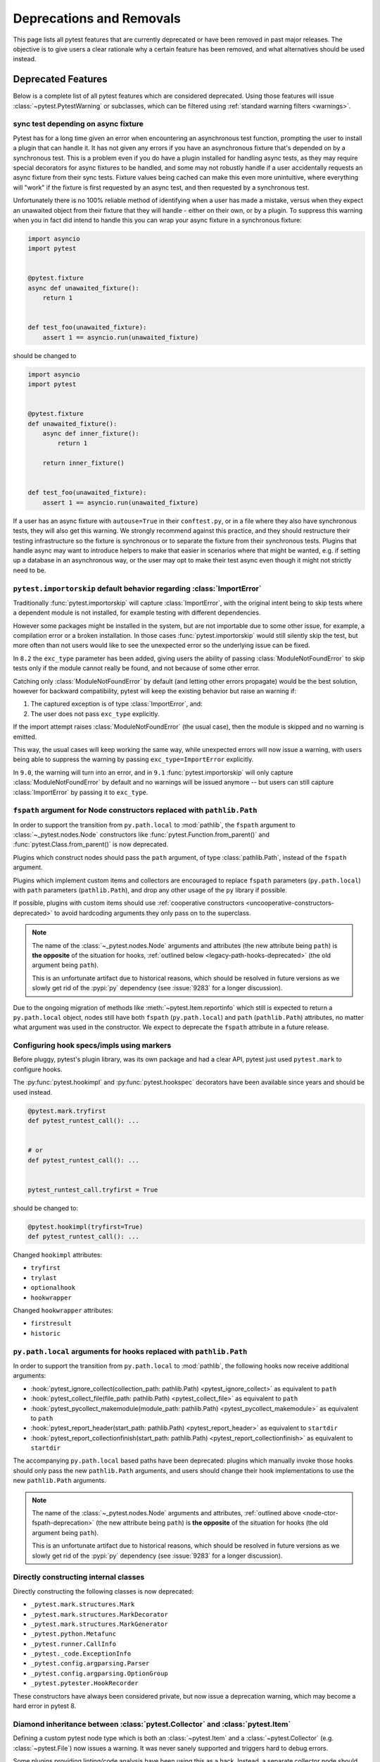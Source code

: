 .. _deprecations:

Deprecations and Removals
=========================

This page lists all pytest features that are currently deprecated or have been removed in past major releases.
The objective is to give users a clear rationale why a certain feature has been removed, and what alternatives
should be used instead.


Deprecated Features
-------------------

Below is a complete list of all pytest features which are considered deprecated. Using those features will issue
:class:`~pytest.PytestWarning` or subclasses, which can be filtered using :ref:`standard warning filters <warnings>`.


.. _sync-test-async-fixture:

sync test depending on async fixture
~~~~~~~~~~~~~~~~~~~~~~~~~~~~~~~~~~~~

.. deprecated:: 8.4

Pytest has for a long time given an error when encountering an asynchronous test function, prompting the user to install
a plugin that can handle it. It has not given any errors if you have an asynchronous fixture that's depended on by a
synchronous test. This is a problem even if you do have a plugin installed for handling async tests, as they may require
special decorators for async fixtures to be handled, and some may not robustly handle if a user accidentally requests an
async fixture from their sync tests. Fixture values being cached can make this even more unintuitive, where everything will
"work" if the fixture is first requested by an async test, and then requested by a synchronous test.

Unfortunately there is no 100% reliable method of identifying when a user has made a mistake, versus when they expect an
unawaited object from their fixture that they will handle - either on their own, or by a plugin. To suppress this warning
when you in fact did intend to handle this you can wrap your async fixture in a synchronous fixture:

.. code-block:: python

    import asyncio
    import pytest


    @pytest.fixture
    async def unawaited_fixture():
        return 1


    def test_foo(unawaited_fixture):
        assert 1 == asyncio.run(unawaited_fixture)

should be changed to


.. code-block:: python

    import asyncio
    import pytest


    @pytest.fixture
    def unawaited_fixture():
        async def inner_fixture():
            return 1

        return inner_fixture()


    def test_foo(unawaited_fixture):
        assert 1 == asyncio.run(unawaited_fixture)

If a user has an async fixture with ``autouse=True`` in their ``conftest.py``, or in a file where they also have synchronous tests, they will also get this warning. We strongly recommend against this practice, and they should restructure their testing infrastructure so the fixture is synchronous or to separate the fixture from their synchronous tests. Plugins that handle async may want to introduce helpers to make that easier in scenarios where that might be wanted, e.g. if setting up a database in an asynchronous way, or the user may opt to make their test async even though it might not strictly need to be.


.. _import-or-skip-import-error:

``pytest.importorskip`` default behavior regarding :class:`ImportError`
~~~~~~~~~~~~~~~~~~~~~~~~~~~~~~~~~~~~~~~~~~~~~~~~~~~~~~~~~~~~~~~~~~~~~~~

.. deprecated:: 8.2

Traditionally :func:`pytest.importorskip` will capture :class:`ImportError`, with the original intent being to skip
tests where a dependent module is not installed, for example testing with different dependencies.

However some packages might be installed in the system, but are not importable due to
some other issue, for example, a compilation error or a broken installation. In those cases :func:`pytest.importorskip`
would still silently skip the test, but more often than not users would like to see the unexpected
error so the underlying issue can be fixed.

In ``8.2`` the ``exc_type`` parameter has been added, giving users the ability of passing :class:`ModuleNotFoundError`
to skip tests only if the module cannot really be found, and not because of some other error.

Catching only :class:`ModuleNotFoundError` by default (and letting other errors propagate) would be the best solution,
however for backward compatibility, pytest will keep the existing behavior but raise an warning if:

1. The captured exception is of type :class:`ImportError`, and:
2. The user does not pass ``exc_type`` explicitly.

If the import attempt raises :class:`ModuleNotFoundError` (the usual case), then the module is skipped and no
warning is emitted.

This way, the usual cases will keep working the same way, while unexpected errors will now issue a warning, with
users being able to suppress the warning by passing ``exc_type=ImportError`` explicitly.

In ``9.0``, the warning will turn into an error, and in ``9.1`` :func:`pytest.importorskip` will only capture
:class:`ModuleNotFoundError` by default and no warnings will be issued anymore -- but users can still capture
:class:`ImportError` by passing it to ``exc_type``.


.. _node-ctor-fspath-deprecation:

``fspath`` argument for Node constructors replaced with ``pathlib.Path``
~~~~~~~~~~~~~~~~~~~~~~~~~~~~~~~~~~~~~~~~~~~~~~~~~~~~~~~~~~~~~~~~~~~~~~~~

.. deprecated:: 7.0

In order to support the transition from ``py.path.local`` to :mod:`pathlib`,
the ``fspath`` argument to :class:`~_pytest.nodes.Node` constructors like
:func:`pytest.Function.from_parent()` and :func:`pytest.Class.from_parent()`
is now deprecated.

Plugins which construct nodes should pass the ``path`` argument, of type
:class:`pathlib.Path`, instead of the ``fspath`` argument.

Plugins which implement custom items and collectors are encouraged to replace
``fspath`` parameters (``py.path.local``) with ``path`` parameters
(``pathlib.Path``), and drop any other usage of the ``py`` library if possible.

If possible, plugins with custom items should use :ref:`cooperative
constructors <uncooperative-constructors-deprecated>` to avoid hardcoding
arguments they only pass on to the superclass.

.. note::
    The name of the :class:`~_pytest.nodes.Node` arguments and attributes (the
    new attribute being ``path``) is **the opposite** of the situation for
    hooks, :ref:`outlined below <legacy-path-hooks-deprecated>` (the old
    argument being ``path``).

    This is an unfortunate artifact due to historical reasons, which should be
    resolved in future versions as we slowly get rid of the :pypi:`py`
    dependency (see :issue:`9283` for a longer discussion).

Due to the ongoing migration of methods like :meth:`~pytest.Item.reportinfo`
which still is expected to return a ``py.path.local`` object, nodes still have
both ``fspath`` (``py.path.local``) and ``path`` (``pathlib.Path``) attributes,
no matter what argument was used in the constructor. We expect to deprecate the
``fspath`` attribute in a future release.


Configuring hook specs/impls using markers
~~~~~~~~~~~~~~~~~~~~~~~~~~~~~~~~~~~~~~~~~~

Before pluggy, pytest's plugin library, was its own package and had a clear API,
pytest just used ``pytest.mark`` to configure hooks.

The :py:func:`pytest.hookimpl` and :py:func:`pytest.hookspec` decorators
have been available since years and should be used instead.

.. code-block:: python

    @pytest.mark.tryfirst
    def pytest_runtest_call(): ...


    # or
    def pytest_runtest_call(): ...


    pytest_runtest_call.tryfirst = True

should be changed to:

.. code-block:: python

    @pytest.hookimpl(tryfirst=True)
    def pytest_runtest_call(): ...

Changed ``hookimpl`` attributes:

* ``tryfirst``
* ``trylast``
* ``optionalhook``
* ``hookwrapper``

Changed ``hookwrapper`` attributes:

* ``firstresult``
* ``historic``


.. _legacy-path-hooks-deprecated:

``py.path.local`` arguments for hooks replaced with ``pathlib.Path``
~~~~~~~~~~~~~~~~~~~~~~~~~~~~~~~~~~~~~~~~~~~~~~~~~~~~~~~~~~~~~~~~~~~~

.. deprecated:: 7.0

In order to support the transition from ``py.path.local`` to :mod:`pathlib`, the following hooks now receive additional arguments:

*  :hook:`pytest_ignore_collect(collection_path: pathlib.Path) <pytest_ignore_collect>` as equivalent to ``path``
*  :hook:`pytest_collect_file(file_path: pathlib.Path) <pytest_collect_file>` as equivalent to ``path``
*  :hook:`pytest_pycollect_makemodule(module_path: pathlib.Path) <pytest_pycollect_makemodule>` as equivalent to ``path``
*  :hook:`pytest_report_header(start_path: pathlib.Path) <pytest_report_header>` as equivalent to ``startdir``
*  :hook:`pytest_report_collectionfinish(start_path: pathlib.Path) <pytest_report_collectionfinish>` as equivalent to ``startdir``

The accompanying ``py.path.local`` based paths have been deprecated: plugins which manually invoke those hooks should only pass the new ``pathlib.Path`` arguments, and users should change their hook implementations to use the new ``pathlib.Path`` arguments.

.. note::
    The name of the :class:`~_pytest.nodes.Node` arguments and attributes,
    :ref:`outlined above <node-ctor-fspath-deprecation>` (the new attribute
    being ``path``) is **the opposite** of the situation for hooks (the old
    argument being ``path``).

    This is an unfortunate artifact due to historical reasons, which should be
    resolved in future versions as we slowly get rid of the :pypi:`py`
    dependency (see :issue:`9283` for a longer discussion).

Directly constructing internal classes
~~~~~~~~~~~~~~~~~~~~~~~~~~~~~~~~~~~~~~

.. deprecated:: 7.0

Directly constructing the following classes is now deprecated:

- ``_pytest.mark.structures.Mark``
- ``_pytest.mark.structures.MarkDecorator``
- ``_pytest.mark.structures.MarkGenerator``
- ``_pytest.python.Metafunc``
- ``_pytest.runner.CallInfo``
- ``_pytest._code.ExceptionInfo``
- ``_pytest.config.argparsing.Parser``
- ``_pytest.config.argparsing.OptionGroup``
- ``_pytest.pytester.HookRecorder``

These constructors have always been considered private, but now issue a deprecation warning, which may become a hard error in pytest 8.

.. _diamond-inheritance-deprecated:

Diamond inheritance between :class:`pytest.Collector` and :class:`pytest.Item`
~~~~~~~~~~~~~~~~~~~~~~~~~~~~~~~~~~~~~~~~~~~~~~~~~~~~~~~~~~~~~~~~~~~~~~~~~~~~~~

.. deprecated:: 7.0

Defining a custom pytest node type which is both an :class:`~pytest.Item` and a :class:`~pytest.Collector` (e.g. :class:`~pytest.File`) now issues a warning.
It was never sanely supported and triggers hard to debug errors.

Some plugins providing linting/code analysis have been using this as a hack.
Instead, a separate collector node should be used, which collects the item. See
:ref:`non-python tests` for an example, as well as an `example pr fixing inheritance`_.

.. _example pr fixing inheritance: https://github.com/asmeurer/pytest-flakes/pull/40/files


.. _uncooperative-constructors-deprecated:

Constructors of custom :class:`~_pytest.nodes.Node` subclasses should take ``**kwargs``
~~~~~~~~~~~~~~~~~~~~~~~~~~~~~~~~~~~~~~~~~~~~~~~~~~~~~~~~~~~~~~~~~~~~~~~~~~~~~~~~~~~~~~~

.. deprecated:: 7.0

If custom subclasses of nodes like :class:`pytest.Item` override the
``__init__`` method, they should take ``**kwargs``. Thus,

.. code-block:: python

    class CustomItem(pytest.Item):
        def __init__(self, name, parent, additional_arg):
            super().__init__(name, parent)
            self.additional_arg = additional_arg

should be turned into:

.. code-block:: python

    class CustomItem(pytest.Item):
        def __init__(self, *, additional_arg, **kwargs):
            super().__init__(**kwargs)
            self.additional_arg = additional_arg

to avoid hard-coding the arguments pytest can pass to the superclass.
See :ref:`non-python tests` for a full example.

For cases without conflicts, no deprecation warning is emitted. For cases with
conflicts (such as :class:`pytest.File` now taking ``path`` instead of
``fspath``, as :ref:`outlined above <node-ctor-fspath-deprecation>`), a
deprecation warning is now raised.

Applying a mark to a fixture function
~~~~~~~~~~~~~~~~~~~~~~~~~~~~~~~~~~~~~

.. deprecated:: 7.4

Applying a mark to a fixture function never had any effect, but it is a common user error.

.. code-block:: python

    @pytest.mark.usefixtures("clean_database")
    @pytest.fixture
    def user() -> User: ...

Users expected in this case that the ``usefixtures`` mark would have its intended effect of using the ``clean_database`` fixture when ``user`` was invoked, when in fact it has no effect at all.

Now pytest will issue a warning when it encounters this problem, and will raise an error in the future versions.


Returning non-None value in test functions
~~~~~~~~~~~~~~~~~~~~~~~~~~~~~~~~~~~~~~~~~~

.. deprecated:: 7.2

A ``pytest.PytestReturnNotNoneWarning`` is now emitted if a test function returns something other than `None`.

This prevents a common mistake among beginners that expect that returning a `bool` would cause a test to pass or fail, for example:

.. code-block:: python

    @pytest.mark.parametrize(
        ["a", "b", "result"],
        [
            [1, 2, 5],
            [2, 3, 8],
            [5, 3, 18],
        ],
    )
    def test_foo(a, b, result):
        return foo(a, b) == result

Given that pytest ignores the return value, this might be surprising that it will never fail.

The proper fix is to change the `return` to an `assert`:

.. code-block:: python

    @pytest.mark.parametrize(
        ["a", "b", "result"],
        [
            [1, 2, 5],
            [2, 3, 8],
            [5, 3, 18],
        ],
    )
    def test_foo(a, b, result):
        assert foo(a, b) == result


The ``yield_fixture`` function/decorator
~~~~~~~~~~~~~~~~~~~~~~~~~~~~~~~~~~~~~~~~

.. deprecated:: 6.2

``pytest.yield_fixture`` is a deprecated alias for :func:`pytest.fixture`.

It has been so for a very long time, so can be search/replaced safely.


Removed Features and Breaking Changes
-------------------------------------

As stated in our :ref:`backwards-compatibility` policy, deprecated features are removed only in major releases after
an appropriate period of deprecation has passed.

Some breaking changes which could not be deprecated are also listed.

.. _nose-deprecation:

Support for tests written for nose
~~~~~~~~~~~~~~~~~~~~~~~~~~~~~~~~~~

.. deprecated:: 7.2
.. versionremoved:: 8.0

Support for running tests written for `nose <https://nose.readthedocs.io/en/latest/>`__ is now deprecated.

``nose`` has been in maintenance mode-only for years, and maintaining the plugin is not trivial as it spills
over the code base (see :issue:`9886` for more details).

setup/teardown
^^^^^^^^^^^^^^

One thing that might catch users by surprise is that plain ``setup`` and ``teardown`` methods are not pytest native,
they are in fact part of the ``nose`` support.


.. code-block:: python

    class Test:
        def setup(self):
            self.resource = make_resource()

        def teardown(self):
            self.resource.close()

        def test_foo(self): ...

        def test_bar(self): ...



Native pytest support uses ``setup_method`` and ``teardown_method`` (see :ref:`xunit-method-setup`), so the above should be changed to:

.. code-block:: python

    class Test:
        def setup_method(self):
            self.resource = make_resource()

        def teardown_method(self):
            self.resource.close()

        def test_foo(self): ...

        def test_bar(self): ...


This is easy to do in an entire code base by doing a simple find/replace.

@with_setup
^^^^^^^^^^^

Code using `@with_setup <with-setup-nose>`_ such as this:

.. code-block:: python

    from nose.tools import with_setup


    def setup_some_resource(): ...


    def teardown_some_resource(): ...


    @with_setup(setup_some_resource, teardown_some_resource)
    def test_foo(): ...

Will also need to be ported to a supported pytest style. One way to do it is using a fixture:

.. code-block:: python

    import pytest


    def setup_some_resource(): ...


    def teardown_some_resource(): ...


    @pytest.fixture
    def some_resource():
        setup_some_resource()
        yield
        teardown_some_resource()


    def test_foo(some_resource): ...


.. _`with-setup-nose`: https://nose.readthedocs.io/en/latest/testing_tools.html?highlight=with_setup#nose.tools.with_setup


The ``compat_co_firstlineno`` attribute
^^^^^^^^^^^^^^^^^^^^^^^^^^^^^^^^^^^^^^^

Nose inspects this attribute on function objects to allow overriding the function's inferred line number.
Pytest no longer respects this attribute.



Passing ``msg=`` to ``pytest.skip``, ``pytest.fail`` or ``pytest.exit``
~~~~~~~~~~~~~~~~~~~~~~~~~~~~~~~~~~~~~~~~~~~~~~~~~~~~~~~~~~~~~~~~~~~~~~~~

.. deprecated:: 7.0
.. versionremoved:: 8.0

Passing the keyword argument ``msg`` to :func:`pytest.skip`, :func:`pytest.fail` or :func:`pytest.exit`
is now deprecated and ``reason`` should be used instead.  This change is to bring consistency between these
functions and the ``@pytest.mark.skip`` and ``@pytest.mark.xfail`` markers which already accept a ``reason`` argument.

.. code-block:: python

    def test_fail_example():
        # old
        pytest.fail(msg="foo")
        # new
        pytest.fail(reason="bar")


    def test_skip_example():
        # old
        pytest.skip(msg="foo")
        # new
        pytest.skip(reason="bar")


    def test_exit_example():
        # old
        pytest.exit(msg="foo")
        # new
        pytest.exit(reason="bar")


.. _instance-collector-deprecation:

The ``pytest.Instance`` collector
~~~~~~~~~~~~~~~~~~~~~~~~~~~~~~~~~

.. versionremoved:: 7.0

The ``pytest.Instance`` collector type has been removed.

Previously, Python test methods were collected as :class:`~pytest.Class` -> ``Instance`` -> :class:`~pytest.Function`.
Now :class:`~pytest.Class` collects the test methods directly.

Most plugins which reference ``Instance`` do so in order to ignore or skip it,
using a check such as ``if isinstance(node, Instance): return``.
Such plugins should simply remove consideration of ``Instance`` on pytest>=7.
However, to keep such uses working, a dummy type has been instanced in ``pytest.Instance`` and ``_pytest.python.Instance``,
and importing it emits a deprecation warning. This was removed in pytest 8.


Using ``pytest.warns(None)``
~~~~~~~~~~~~~~~~~~~~~~~~~~~~

.. deprecated:: 7.0
.. versionremoved:: 8.0

:func:`pytest.warns(None) <pytest.warns>` is now deprecated because it was frequently misused.
Its correct usage was checking that the code emits at least one warning of any type - like ``pytest.warns()``
or ``pytest.warns(Warning)``.

See :ref:`warns use cases` for examples.


Backward compatibilities in ``Parser.addoption``
~~~~~~~~~~~~~~~~~~~~~~~~~~~~~~~~~~~~~~~~~~~~~~~~

.. deprecated:: 2.4
.. versionremoved:: 8.0

Several behaviors of :meth:`Parser.addoption <pytest.Parser.addoption>` are now
removed in pytest 8 (deprecated since pytest 2.4.0):

- ``parser.addoption(..., help=".. %default ..")`` - use ``%(default)s`` instead.
- ``parser.addoption(..., type="int/string/float/complex")`` - use ``type=int`` etc. instead.


The ``--strict`` command-line option
~~~~~~~~~~~~~~~~~~~~~~~~~~~~~~~~~~~~

.. deprecated:: 6.2
.. versionremoved:: 8.0

The ``--strict`` command-line option has been deprecated in favor of ``--strict-markers``, which
better conveys what the option does.

We have plans to maybe in the future to reintroduce ``--strict`` and make it an encompassing
flag for all strictness related options (``--strict-markers`` and ``--strict-config``
at the moment, more might be introduced in the future).


.. _cmdline-preparse-deprecated:

Implementing the ``pytest_cmdline_preparse`` hook
~~~~~~~~~~~~~~~~~~~~~~~~~~~~~~~~~~~~~~~~~~~~~~~~~~

.. deprecated:: 7.0
.. versionremoved:: 8.0

Implementing the ``pytest_cmdline_preparse`` hook has been officially deprecated.
Implement the :hook:`pytest_load_initial_conftests` hook instead.

.. code-block:: python

    def pytest_cmdline_preparse(config: Config, args: List[str]) -> None: ...


    # becomes:


    def pytest_load_initial_conftests(
        early_config: Config, parser: Parser, args: List[str]
    ) -> None: ...


Collection changes in pytest 8
~~~~~~~~~~~~~~~~~~~~~~~~~~~~~~

Added a new :class:`pytest.Directory` base collection node, which all collector nodes for filesystem directories are expected to subclass.
This is analogous to the existing :class:`pytest.File` for file nodes.

Changed :class:`pytest.Package` to be a subclass of :class:`pytest.Directory`.
A ``Package`` represents a filesystem directory which is a Python package,
i.e. contains an ``__init__.py`` file.

:class:`pytest.Package` now only collects files in its own directory; previously it collected recursively.
Sub-directories are collected as sub-collector nodes, thus creating a collection tree which mirrors the filesystem hierarchy.

:attr:`session.name <pytest.Session.name>` is now ``""``; previously it was the rootdir directory name.
This matches :attr:`session.nodeid <_pytest.nodes.Node.nodeid>` which has always been `""`.

Added a new :class:`pytest.Dir` concrete collection node, a subclass of :class:`pytest.Directory`.
This node represents a filesystem directory, which is not a :class:`pytest.Package`,
i.e. does not contain an ``__init__.py`` file.
Similarly to ``Package``, it only collects the files in its own directory,
while collecting sub-directories as sub-collector nodes.

Files and directories are now collected in alphabetical order jointly, unless changed by a plugin.
Previously, files were collected before directories.

The collection tree now contains directories/packages up to the :ref:`rootdir <rootdir>`,
for initial arguments that are found within the rootdir.
For files outside the rootdir, only the immediate directory/package is collected --
note however that collecting from outside the rootdir is discouraged.

As an example, given the following filesystem tree::

    myroot/
        pytest.ini
        top/
        ├── aaa
        │   └── test_aaa.py
        ├── test_a.py
        ├── test_b
        │   ├── __init__.py
        │   └── test_b.py
        ├── test_c.py
        └── zzz
            ├── __init__.py
            └── test_zzz.py

the collection tree, as shown by `pytest --collect-only top/` but with the otherwise-hidden :class:`~pytest.Session` node added for clarity,
is now the following::

    <Session>
      <Dir myroot>
        <Dir top>
          <Dir aaa>
            <Module test_aaa.py>
              <Function test_it>
          <Module test_a.py>
            <Function test_it>
          <Package test_b>
            <Module test_b.py>
              <Function test_it>
          <Module test_c.py>
            <Function test_it>
          <Package zzz>
            <Module test_zzz.py>
              <Function test_it>

Previously, it was::

    <Session>
      <Module top/test_a.py>
        <Function test_it>
      <Module top/test_c.py>
        <Function test_it>
      <Module top/aaa/test_aaa.py>
        <Function test_it>
      <Package test_b>
        <Module test_b.py>
          <Function test_it>
      <Package zzz>
        <Module test_zzz.py>
          <Function test_it>

Code/plugins which rely on a specific shape of the collection tree might need to update.


:class:`pytest.Package` is no longer a :class:`pytest.Module` or :class:`pytest.File`
~~~~~~~~~~~~~~~~~~~~~~~~~~~~~~~~~~~~~~~~~~~~~~~~~~~~~~~~~~~~~~~~~~~~~~~~~~~~~~~~~~~~~

.. versionchanged:: 8.0

The ``Package`` collector node designates a Python package, that is, a directory with an `__init__.py` file.
Previously ``Package`` was a subtype of ``pytest.Module`` (which represents a single Python module),
the module being the `__init__.py` file.
This has been deemed a design mistake (see :issue:`11137` and :issue:`7777` for details).

The ``path`` property of ``Package`` nodes now points to the package directory instead of the ``__init__.py`` file.

Note that a ``Module`` node for ``__init__.py`` (which is not a ``Package``) may still exist,
if it is picked up during collection (e.g. if you configured :confval:`python_files` to include ``__init__.py`` files).


Collecting ``__init__.py`` files no longer collects package
~~~~~~~~~~~~~~~~~~~~~~~~~~~~~~~~~~~~~~~~~~~~~~~~~~~~~~~~~~~

.. versionremoved:: 8.0

Running `pytest pkg/__init__.py` now collects the `pkg/__init__.py` file (module) only.
Previously, it collected the entire `pkg` package, including other test files in the directory, but excluding tests in the `__init__.py` file itself
(unless :confval:`python_files` was changed to allow `__init__.py` file).

To collect the entire package, specify just the directory: `pytest pkg`.


The ``pytest.collect`` module
~~~~~~~~~~~~~~~~~~~~~~~~~~~~~

.. deprecated:: 6.0
.. versionremoved:: 7.0

The ``pytest.collect`` module is no longer part of the public API, all its names
should now be imported from ``pytest`` directly instead.



The ``pytest_warning_captured`` hook
~~~~~~~~~~~~~~~~~~~~~~~~~~~~~~~~~~~~

.. deprecated:: 6.0
.. versionremoved:: 7.0

This hook has an `item` parameter which cannot be serialized by ``pytest-xdist``.

Use the ``pytest_warning_recorded`` hook instead, which replaces the ``item`` parameter
by a ``nodeid`` parameter.



The ``pytest._fillfuncargs`` function
~~~~~~~~~~~~~~~~~~~~~~~~~~~~~~~~~~~~~~~~~~~~~~~~~

.. deprecated:: 6.0
.. versionremoved:: 7.0

This function was kept for backward compatibility with an older plugin.

It's functionality is not meant to be used directly, but if you must replace
it, use `function._request._fillfixtures()` instead, though note this is not
a public API and may break in the future.


``--no-print-logs`` command-line option
~~~~~~~~~~~~~~~~~~~~~~~~~~~~~~~~~~~~~~~

.. deprecated:: 5.4
.. versionremoved:: 6.0


The ``--no-print-logs`` option and ``log_print`` ini setting are removed. If
you used them, please use ``--show-capture`` instead.

A ``--show-capture`` command-line option was added in ``pytest 3.5.0`` which allows to specify how to
display captured output when tests fail: ``no``, ``stdout``, ``stderr``, ``log`` or ``all`` (the default).


.. _resultlog deprecated:

Result log (``--result-log``)
~~~~~~~~~~~~~~~~~~~~~~~~~~~~~

.. deprecated:: 4.0
.. versionremoved:: 6.0

The ``--result-log`` option produces a stream of test reports which can be
analysed at runtime, but it uses a custom format which requires users to implement their own
parser.

The  `pytest-reportlog <https://github.com/pytest-dev/pytest-reportlog>`__ plugin provides a ``--report-log`` option, a more standard and extensible alternative, producing
one JSON object per-line, and should cover the same use cases. Please try it out and provide feedback.

The ``pytest-reportlog`` plugin might even be merged into the core
at some point, depending on the plans for the plugins and number of users using it.

``pytest_collect_directory`` hook
~~~~~~~~~~~~~~~~~~~~~~~~~~~~~~~~~

.. versionremoved:: 6.0

The ``pytest_collect_directory`` hook has not worked properly for years (it was called
but the results were ignored). Users may consider using :hook:`pytest_collection_modifyitems` instead.

TerminalReporter.writer
~~~~~~~~~~~~~~~~~~~~~~~

.. versionremoved:: 6.0

The ``TerminalReporter.writer`` attribute has been deprecated and should no longer be used. This
was inadvertently exposed as part of the public API of that plugin and ties it too much
with ``py.io.TerminalWriter``.

Plugins that used ``TerminalReporter.writer`` directly should instead use ``TerminalReporter``
methods that provide the same functionality.

.. _junit-family changed default value:

``junit_family`` default value change to "xunit2"
~~~~~~~~~~~~~~~~~~~~~~~~~~~~~~~~~~~~~~~~~~~~~~~~~

.. versionchanged:: 6.0

The default value of ``junit_family`` option will change to ``xunit2`` in pytest 6.0, which
is an update of the old ``xunit1`` format and is supported by default in modern tools
that manipulate this type of file (for example, Jenkins, Azure Pipelines, etc.).

Users are recommended to try the new ``xunit2`` format and see if their tooling that consumes the JUnit
XML file supports it.

To use the new format, update your ``pytest.ini``:

.. code-block:: ini

    [pytest]
    junit_family=xunit2

If you discover that your tooling does not support the new format, and want to keep using the
legacy version, set the option to ``legacy`` instead:

.. code-block:: ini

    [pytest]
    junit_family=legacy

By using ``legacy`` you will keep using the legacy/xunit1 format when upgrading to
pytest 6.0, where the default format will be ``xunit2``.

In order to let users know about the transition, pytest will issue a warning in case
the ``--junit-xml`` option is given in the command line but ``junit_family`` is not explicitly
configured in ``pytest.ini``.

Services known to support the ``xunit2`` format:

* `Jenkins <https://www.jenkins.io/>`__ with the `JUnit <https://plugins.jenkins.io/junit>`__ plugin.
* `Azure Pipelines <https://azure.microsoft.com/en-us/services/devops/pipelines>`__.

Node Construction changed to ``Node.from_parent``
~~~~~~~~~~~~~~~~~~~~~~~~~~~~~~~~~~~~~~~~~~~~~~~~~

.. versionchanged:: 6.0

The construction of nodes now should use the named constructor ``from_parent``.
This limitation in api surface intends to enable better/simpler refactoring of the collection tree.

This means that instead of :code:`MyItem(name="foo", parent=collector, obj=42)`
one now has to invoke :code:`MyItem.from_parent(collector, name="foo")`.

Plugins that wish to support older versions of pytest and suppress the warning can use
`hasattr` to check if `from_parent` exists in that version:

.. code-block:: python

    def pytest_pycollect_makeitem(collector, name, obj):
        if hasattr(MyItem, "from_parent"):
            item = MyItem.from_parent(collector, name="foo")
            item.obj = 42
            return item
        else:
            return MyItem(name="foo", parent=collector, obj=42)

Note that ``from_parent`` should only be called with keyword arguments for the parameters.


``pytest.fixture`` arguments are keyword only
~~~~~~~~~~~~~~~~~~~~~~~~~~~~~~~~~~~~~~~~~~~~~

.. versionremoved:: 6.0

Passing arguments to pytest.fixture() as positional arguments has been removed - pass them by keyword instead.

``funcargnames`` alias for ``fixturenames``
~~~~~~~~~~~~~~~~~~~~~~~~~~~~~~~~~~~~~~~~~~~

.. versionremoved:: 6.0

The ``FixtureRequest``, ``Metafunc``, and ``Function`` classes track the names of
their associated fixtures, with the aptly-named ``fixturenames`` attribute.

Prior to pytest 2.3, this attribute was named ``funcargnames``, and we have kept
that as an alias since.  It is finally due for removal, as it is often confusing
in places where we or plugin authors must distinguish between fixture names and
names supplied by non-fixture things such as ``pytest.mark.parametrize``.


.. _pytest.config global deprecated:

``pytest.config`` global
~~~~~~~~~~~~~~~~~~~~~~~~

.. versionremoved:: 5.0

The ``pytest.config`` global object is deprecated.  Instead use
``request.config`` (via the ``request`` fixture) or if you are a plugin author
use the ``pytest_configure(config)`` hook. Note that many hooks can also access
the ``config`` object indirectly, through ``session.config`` or ``item.config`` for example.


.. _`raises message deprecated`:

``"message"`` parameter of ``pytest.raises``
~~~~~~~~~~~~~~~~~~~~~~~~~~~~~~~~~~~~~~~~~~~~

.. versionremoved:: 5.0

It is a common mistake to think this parameter will match the exception message, while in fact
it only serves to provide a custom message in case the ``pytest.raises`` check fails. To prevent
users from making this mistake, and because it is believed to be little used, pytest is
deprecating it without providing an alternative for the moment.

If you have a valid use case for this parameter, consider that to obtain the same results
you can just call ``pytest.fail`` manually at the end of the ``with`` statement.

For example:

.. code-block:: python

    with pytest.raises(TimeoutError, message="Client got unexpected message"):
        wait_for(websocket.recv(), 0.5)


Becomes:

.. code-block:: python

    with pytest.raises(TimeoutError):
        wait_for(websocket.recv(), 0.5)
        pytest.fail("Client got unexpected message")


If you still have concerns about this deprecation and future removal, please comment on
:issue:`3974`.


.. _raises-warns-exec:

``raises`` / ``warns`` with a string as the second argument
~~~~~~~~~~~~~~~~~~~~~~~~~~~~~~~~~~~~~~~~~~~~~~~~~~~~~~~~~~~

.. versionremoved:: 5.0

Use the context manager form of these instead.  When necessary, invoke ``exec``
directly.

Example:

.. code-block:: python

    pytest.raises(ZeroDivisionError, "1 / 0")
    pytest.raises(SyntaxError, "a $ b")

    pytest.warns(DeprecationWarning, "my_function()")
    pytest.warns(SyntaxWarning, "assert(1, 2)")

Becomes:

.. code-block:: python

    with pytest.raises(ZeroDivisionError):
        1 / 0
    with pytest.raises(SyntaxError):
        exec("a $ b")  # exec is required for invalid syntax

    with pytest.warns(DeprecationWarning):
        my_function()
    with pytest.warns(SyntaxWarning):
        exec("assert(1, 2)")  # exec is used to avoid a top-level warning




Using ``Class`` in custom Collectors
~~~~~~~~~~~~~~~~~~~~~~~~~~~~~~~~~~~~

.. versionremoved:: 4.0

Using objects named ``"Class"`` as a way to customize the type of nodes that are collected in ``Collector``
subclasses has been deprecated. Users instead should use ``pytest_pycollect_makeitem`` to customize node types during
collection.

This issue should affect only advanced plugins who create new collection types, so if you see this warning
message please contact the authors so they can change the code.


.. _marks in pytest.parametrize deprecated:

marks in ``pytest.mark.parametrize``
~~~~~~~~~~~~~~~~~~~~~~~~~~~~~~~~~~~~

.. versionremoved:: 4.0

Applying marks to values of a ``pytest.mark.parametrize`` call is now deprecated. For example:

.. code-block:: python

    @pytest.mark.parametrize(
        "a, b",
        [
            (3, 9),
            pytest.mark.xfail(reason="flaky")(6, 36),
            (10, 100),
            (20, 200),
            (40, 400),
            (50, 500),
        ],
    )
    def test_foo(a, b): ...

This code applies the ``pytest.mark.xfail(reason="flaky")`` mark to the ``(6, 36)`` value of the above parametrization
call.

This was considered hard to read and understand, and also its implementation presented problems to the code preventing
further internal improvements in the marks architecture.

To update the code, use ``pytest.param``:

.. code-block:: python

    @pytest.mark.parametrize(
        "a, b",
        [
            (3, 9),
            pytest.param(6, 36, marks=pytest.mark.xfail(reason="flaky")),
            (10, 100),
            (20, 200),
            (40, 400),
            (50, 500),
        ],
    )
    def test_foo(a, b): ...


.. _pytest_funcarg__ prefix deprecated:

``pytest_funcarg__`` prefix
~~~~~~~~~~~~~~~~~~~~~~~~~~~

.. versionremoved:: 4.0

In very early pytest versions fixtures could be defined using the ``pytest_funcarg__`` prefix:

.. code-block:: python

    def pytest_funcarg__data():
        return SomeData()

Switch over to the ``@pytest.fixture`` decorator:

.. code-block:: python

    @pytest.fixture
    def data():
        return SomeData()



[pytest] section in setup.cfg files
~~~~~~~~~~~~~~~~~~~~~~~~~~~~~~~~~~~

.. versionremoved:: 4.0

``[pytest]`` sections in ``setup.cfg`` files should now be named ``[tool:pytest]``
to avoid conflicts with other distutils commands.


.. _metafunc.addcall deprecated:

Metafunc.addcall
~~~~~~~~~~~~~~~~

.. versionremoved:: 4.0

``Metafunc.addcall`` was a precursor to the current parametrized mechanism. Users should use
:meth:`pytest.Metafunc.parametrize` instead.

Example:

.. code-block:: python

    def pytest_generate_tests(metafunc):
        metafunc.addcall({"i": 1}, id="1")
        metafunc.addcall({"i": 2}, id="2")

Becomes:

.. code-block:: python

    def pytest_generate_tests(metafunc):
        metafunc.parametrize("i", [1, 2], ids=["1", "2"])


.. _cached_setup deprecated:

``cached_setup``
~~~~~~~~~~~~~~~~

.. versionremoved:: 4.0

``request.cached_setup`` was the precursor of the setup/teardown mechanism available to fixtures.

Example:

.. code-block:: python

    @pytest.fixture
    def db_session():
        return request.cached_setup(
            setup=Session.create, teardown=lambda session: session.close(), scope="module"
        )

This should be updated to make use of standard fixture mechanisms:

.. code-block:: python

    @pytest.fixture(scope="module")
    def db_session():
        session = Session.create()
        yield session
        session.close()


You can consult :std:doc:`funcarg comparison section in the docs <funcarg_compare>` for
more information.


.. _pytest_plugins in non-top-level conftest files deprecated:

pytest_plugins in non-top-level conftest files
~~~~~~~~~~~~~~~~~~~~~~~~~~~~~~~~~~~~~~~~~~~~~~

.. versionremoved:: 4.0

Defining :globalvar:`pytest_plugins` is now deprecated in non-top-level conftest.py
files because they will activate referenced plugins *globally*, which is surprising because for all other pytest
features ``conftest.py`` files are only *active* for tests at or below it.


.. _config.warn and node.warn deprecated:

``Config.warn`` and ``Node.warn``
~~~~~~~~~~~~~~~~~~~~~~~~~~~~~~~~~

.. versionremoved:: 4.0

Those methods were part of the internal pytest warnings system, but since ``3.8`` pytest is using the builtin warning
system for its own warnings, so those two functions are now deprecated.

``Config.warn`` should be replaced by calls to the standard ``warnings.warn``, example:

.. code-block:: python

    config.warn("C1", "some warning")

Becomes:

.. code-block:: python

    warnings.warn(pytest.PytestWarning("some warning"))

``Node.warn`` now supports two signatures:

* ``node.warn(PytestWarning("some message"))``: is now the **recommended** way to call this function.
  The warning instance must be a PytestWarning or subclass.

* ``node.warn("CI", "some message")``: this code/message form has been **removed** and should be converted to the warning instance form above.

.. _record_xml_property deprecated:

record_xml_property
~~~~~~~~~~~~~~~~~~~

.. versionremoved:: 4.0

The ``record_xml_property`` fixture is now deprecated in favor of the more generic ``record_property``, which
can be used by other consumers (for example ``pytest-html``) to obtain custom information about the test run.

This is just a matter of renaming the fixture as the API is the same:

.. code-block:: python

    def test_foo(record_xml_property): ...

Change to:

.. code-block:: python

    def test_foo(record_property): ...


.. _passing command-line string to pytest.main deprecated:

Passing command-line string to ``pytest.main()``
~~~~~~~~~~~~~~~~~~~~~~~~~~~~~~~~~~~~~~~~~~~~~~~~

.. versionremoved:: 4.0

Passing a command-line string to ``pytest.main()`` is deprecated:

.. code-block:: python

    pytest.main("-v -s")

Pass a list instead:

.. code-block:: python

    pytest.main(["-v", "-s"])


By passing a string, users expect that pytest will interpret that command-line using the shell rules they are working
on (for example ``bash`` or ``Powershell``), but this is very hard/impossible to do in a portable way.


.. _calling fixtures directly deprecated:

Calling fixtures directly
~~~~~~~~~~~~~~~~~~~~~~~~~

.. versionremoved:: 4.0

Calling a fixture function directly, as opposed to request them in a test function, is deprecated.

For example:

.. code-block:: python

    @pytest.fixture
    def cell():
        return ...


    @pytest.fixture
    def full_cell():
        cell = cell()
        cell.make_full()
        return cell

This is a great source of confusion to new users, which will often call the fixture functions and request them from test functions interchangeably, which breaks the fixture resolution model.

In those cases just request the function directly in the dependent fixture:

.. code-block:: python

    @pytest.fixture
    def cell():
        return ...


    @pytest.fixture
    def full_cell(cell):
        cell.make_full()
        return cell

Alternatively if the fixture function is called multiple times inside a test (making it hard to apply the above pattern) or
if you would like to make minimal changes to the code, you can create a fixture which calls the original function together
with the ``name`` parameter:

.. code-block:: python

    def cell():
        return ...


    @pytest.fixture(name="cell")
    def cell_fixture():
        return cell()


.. _yield tests deprecated:

``yield`` tests
~~~~~~~~~~~~~~~

.. versionremoved:: 4.0

pytest supported ``yield``-style tests, where a test function actually ``yield`` functions and values
that are then turned into proper test methods. Example:

.. code-block:: python

    def check(x, y):
        assert x**x == y


    def test_squared():
        yield check, 2, 4
        yield check, 3, 9

This would result into two actual test functions being generated.

This form of test function doesn't support fixtures properly, and users should switch to ``pytest.mark.parametrize``:

.. code-block:: python

    @pytest.mark.parametrize("x, y", [(2, 4), (3, 9)])
    def test_squared(x, y):
        assert x**x == y

.. _internal classes accessed through node deprecated:

Internal classes accessed through ``Node``
~~~~~~~~~~~~~~~~~~~~~~~~~~~~~~~~~~~~~~~~~~

.. versionremoved:: 4.0

Access of ``Module``, ``Function``, ``Class``, ``Instance``, ``File`` and ``Item`` through ``Node`` instances now issue
this warning:

.. code-block:: text

    usage of Function.Module is deprecated, please use pytest.Module instead

Users should just ``import pytest`` and access those objects using the ``pytest`` module.

This has been documented as deprecated for years, but only now we are actually emitting deprecation warnings.

``Node.get_marker``
~~~~~~~~~~~~~~~~~~~

.. versionremoved:: 4.0

As part of a large :ref:`marker-revamp`, ``_pytest.nodes.Node.get_marker`` is removed. See
:ref:`the documentation <update marker code>` on tips on how to update your code.


``somefunction.markname``
~~~~~~~~~~~~~~~~~~~~~~~~~

.. versionremoved:: 4.0

As part of a large :ref:`marker-revamp` we already deprecated using ``MarkInfo``
the only correct way to get markers of an element is via ``node.iter_markers(name)``.


.. _pytest.namespace deprecated:

``pytest_namespace``
~~~~~~~~~~~~~~~~~~~~

.. versionremoved:: 4.0

This hook is deprecated because it greatly complicates the pytest internals regarding configuration and initialization, making some
bug fixes and refactorings impossible.

Example of usage:

.. code-block:: python

    class MySymbol: ...


    def pytest_namespace():
        return {"my_symbol": MySymbol()}


Plugin authors relying on this hook should instead require that users now import the plugin modules directly (with an appropriate public API).

As a stopgap measure, plugin authors may still inject their names into pytest's namespace, usually during ``pytest_configure``:

.. code-block:: python

    import pytest


    def pytest_configure():
        pytest.my_symbol = MySymbol()
